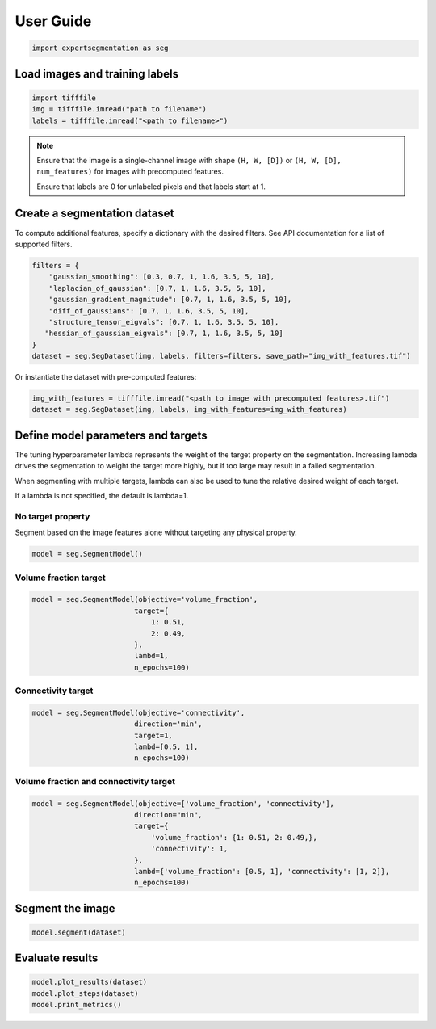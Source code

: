 ==========
User Guide
==========


.. code:: python

    import expertsegmentation as seg


Load images and training labels
--------------------------------

.. code:: python

    import tifffile
    img = tifffile.imread("path to filename")
    labels = tifffile.imread("<path to filename>")

.. note::

    Ensure that the image is a single-channel image with shape ``(H, W, [D])`` or
    ``(H, W, [D], num_features)`` for images with precomputed features.
    
    Ensure that labels are 0 for unlabeled pixels and that labels start at 1.


Create a segmentation dataset
------------------------------

To compute additional features, specify a dictionary with the desired filters. See API documentation
for a list of supported filters.

.. code:: python

    filters = {
        "gaussian_smoothing": [0.3, 0.7, 1, 1.6, 3.5, 5, 10],
        "laplacian_of_gaussian": [0.7, 1, 1.6, 3.5, 5, 10],
        "gaussian_gradient_magnitude": [0.7, 1, 1.6, 3.5, 5, 10],
        "diff_of_gaussians": [0.7, 1, 1.6, 3.5, 5, 10],
        "structure_tensor_eigvals": [0.7, 1, 1.6, 3.5, 5, 10],
       "hessian_of_gaussian_eigvals": [0.7, 1, 1.6, 3.5, 5, 10]
    }
    dataset = seg.SegDataset(img, labels, filters=filters, save_path="img_with_features.tif")

Or instantiate the dataset with pre-computed features:

.. code:: python

    img_with_features = tifffile.imread("<path to image with precomputed features>.tif")
    dataset = seg.SegDataset(img, labels, img_with_features=img_with_features)


Define model parameters and targets
------------------------------------------

The tuning hyperparameter lambda represents the weight of the target property
on the segmentation. Increasing lambda drives the
segmentation to weight the target more highly, but if too large
may result in a failed segmentation.

When segmenting with multiple targets, lambda can also be used to tune
the relative desired weight of each target.

If a lambda is not specified, the default is lambda=1.

No target property
^^^^^^^^^^^^^^^^^^^

Segment based on the image features alone without targeting any physical property.

.. code-block:: python

    model = seg.SegmentModel()

Volume fraction target
^^^^^^^^^^^^^^^^^^^^^^^

.. code:: python

    model = seg.SegmentModel(objective='volume_fraction',
                            target={
                                1: 0.51,
                                2: 0.49,
                            },
                            lambd=1,
                            n_epochs=100)

Connectivity target
^^^^^^^^^^^^^^^^^^^^^^^
.. code:: python

    model = seg.SegmentModel(objective='connectivity',
                            direction='min',
                            target=1,
                            lambd=[0.5, 1],
                            n_epochs=100)


Volume fraction and connectivity target
^^^^^^^^^^^^^^^^^^^^^^^^^^^^^^^^^^^^^^^^^
.. code:: python

    model = seg.SegmentModel(objective=['volume_fraction', 'connectivity'],
                            direction="min",
                            target={
                                'volume_fraction': {1: 0.51, 2: 0.49,},
                                'connectivity': 1,
                            },
                            lambd={'volume_fraction': [0.5, 1], 'connectivity': [1, 2]},
                            n_epochs=100)


Segment the image
------------------
.. code:: python

    model.segment(dataset)

Evaluate results
-----------------

.. code:: python

    model.plot_results(dataset)
    model.plot_steps(dataset)
    model.print_metrics()
